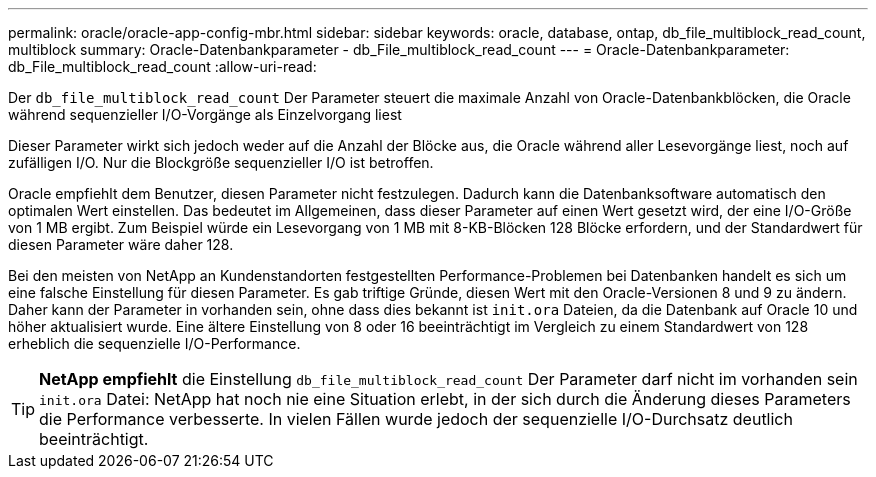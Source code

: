 ---
permalink: oracle/oracle-app-config-mbr.html 
sidebar: sidebar 
keywords: oracle, database, ontap, db_file_multiblock_read_count, multiblock 
summary: Oracle-Datenbankparameter - db_File_multiblock_read_count 
---
= Oracle-Datenbankparameter: db_File_multiblock_read_count
:allow-uri-read: 


[role="lead"]
Der `db_file_multiblock_read_count` Der Parameter steuert die maximale Anzahl von Oracle-Datenbankblöcken, die Oracle während sequenzieller I/O-Vorgänge als Einzelvorgang liest

Dieser Parameter wirkt sich jedoch weder auf die Anzahl der Blöcke aus, die Oracle während aller Lesevorgänge liest, noch auf zufälligen I/O. Nur die Blockgröße sequenzieller I/O ist betroffen.

Oracle empfiehlt dem Benutzer, diesen Parameter nicht festzulegen. Dadurch kann die Datenbanksoftware automatisch den optimalen Wert einstellen. Das bedeutet im Allgemeinen, dass dieser Parameter auf einen Wert gesetzt wird, der eine I/O-Größe von 1 MB ergibt. Zum Beispiel würde ein Lesevorgang von 1 MB mit 8-KB-Blöcken 128 Blöcke erfordern, und der Standardwert für diesen Parameter wäre daher 128.

Bei den meisten von NetApp an Kundenstandorten festgestellten Performance-Problemen bei Datenbanken handelt es sich um eine falsche Einstellung für diesen Parameter. Es gab triftige Gründe, diesen Wert mit den Oracle-Versionen 8 und 9 zu ändern. Daher kann der Parameter in vorhanden sein, ohne dass dies bekannt ist `init.ora` Dateien, da die Datenbank auf Oracle 10 und höher aktualisiert wurde. Eine ältere Einstellung von 8 oder 16 beeinträchtigt im Vergleich zu einem Standardwert von 128 erheblich die sequenzielle I/O-Performance.


TIP: *NetApp empfiehlt* die Einstellung `db_file_multiblock_read_count` Der Parameter darf nicht im vorhanden sein `init.ora` Datei: NetApp hat noch nie eine Situation erlebt, in der sich durch die Änderung dieses Parameters die Performance verbesserte. In vielen Fällen wurde jedoch der sequenzielle I/O-Durchsatz deutlich beeinträchtigt.

